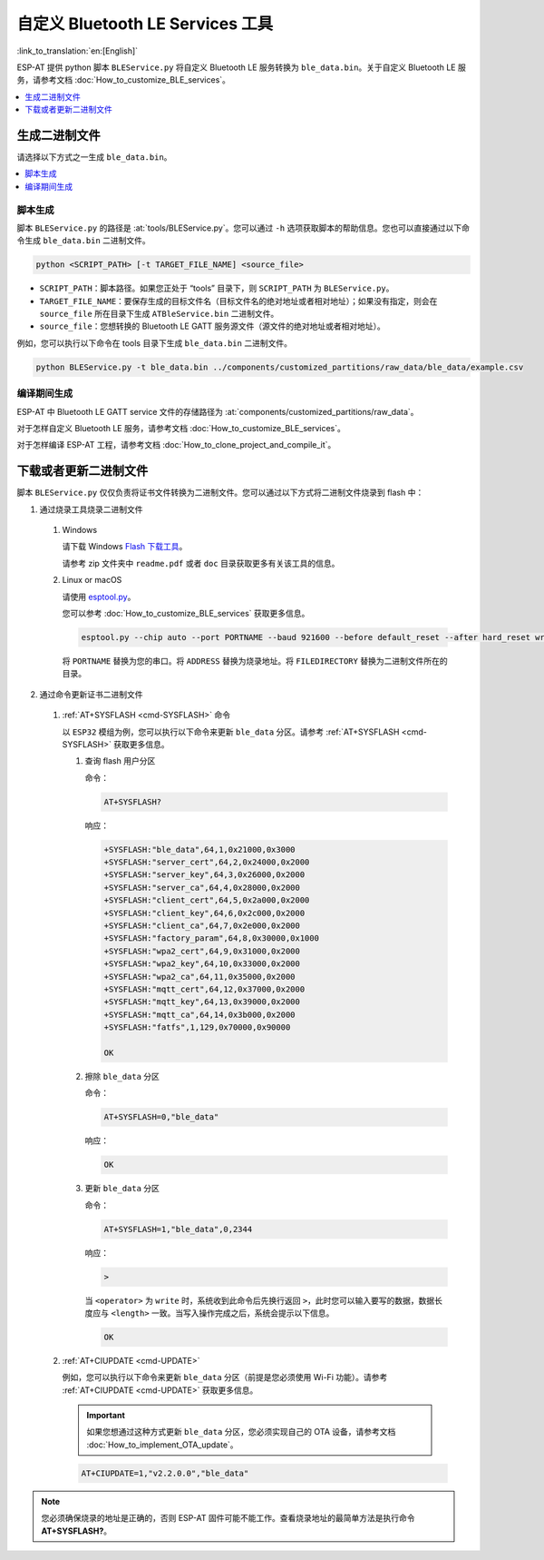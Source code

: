 自定义 Bluetooth LE Services 工具
======================================

:link_to_translation:`en:[English]`

ESP-AT 提供 python 脚本 ``BLEService.py`` 将自定义 Bluetooth LE 服务转换为 ``ble_data.bin``。关于自定义 Bluetooth LE 服务，请参考文档 :doc:`How_to_customize_BLE_services`。

.. contents::
   :local:
   :depth: 1

生成二进制文件
-------------------------------------

请选择以下方式之一生成 ``ble_data.bin``。

.. contents::
   :local:
   :depth: 1

脚本生成
^^^^^^^^^^^^^^^^^^^^

脚本 ``BLEService.py`` 的路径是 :at:`tools/BLEService.py`。您可以通过 ``-h`` 选项获取脚本的帮助信息。您也可以直接通过以下命令生成 ``ble_data.bin`` 二进制文件。

.. code-block:: none

    python <SCRIPT_PATH> [-t TARGET_FILE_NAME] <source_file>

- ``SCRIPT_PATH``：脚本路径。如果您正处于 “tools” 目录下，则 ``SCRIPT_PATH`` 为 ``BLEService.py``。
- ``TARGET_FILE_NAME``：要保存生成的目标文件名（目标文件名的绝对地址或者相对地址）；如果没有指定，则会在 ``source_file`` 所在目录下生成 ``ATBleService.bin`` 二进制文件。
- ``source_file``：您想转换的 Bluetooth LE GATT 服务源文件（源文件的绝对地址或者相对地址）。

例如，您可以执行以下命令在 tools 目录下生成 ``ble_data.bin`` 二进制文件。

.. code-block:: none

    python BLEService.py -t ble_data.bin ../components/customized_partitions/raw_data/ble_data/example.csv

编译期间生成
^^^^^^^^^^^^^^^^^^^^^^^^^^^^^^^

ESP-AT 中 Bluetooth LE GATT service 文件的存储路径为 :at:`components/customized_partitions/raw_data`。

对于怎样自定义 Bluetooth LE 服务，请参考文档 :doc:`How_to_customize_BLE_services`。

对于怎样编译 ESP-AT 工程，请参考文档 :doc:`How_to_clone_project_and_compile_it`。

下载或者更新二进制文件
-------------------------------------

脚本 ``BLEService.py`` 仅仅负责将证书文件转换为二进制文件。您可以通过以下方式将二进制文件烧录到 flash 中：

1. 通过烧录工具烧录二进制文件

  #. Windows

     请下载 Windows `Flash 下载工具 <https://www.espressif.com/en/support/download/other-tools>`_。

     请参考 zip 文件夹中 ``readme.pdf`` 或者 ``doc`` 目录获取更多有关该工具的信息。

  #. Linux or macOS

     请使用 `esptool.py <https://github.com/espressif/esptool>`_。

     您可以参考 :doc:`How_to_customize_BLE_services` 获取更多信息。

     .. code-block:: none

       esptool.py --chip auto --port PORTNAME --baud 921600 --before default_reset --after hard_reset write_flash -z --flash_mode dio --flash_freq 40m --flash_size 4MB ADDRESS FILEDIRECTORY

     将 ``PORTNAME`` 替换为您的串口。将 ``ADDRESS`` 替换为烧录地址。将 ``FILEDIRECTORY`` 替换为二进制文件所在的目录。

2. 通过命令更新证书二进制文件

  #. :ref:`AT+SYSFLASH <cmd-SYSFLASH>` 命令

     以 ``ESP32`` 模组为例，您可以执行以下命令来更新 ``ble_data`` 分区。请参考 :ref:`AT+SYSFLASH <cmd-SYSFLASH>` 获取更多信息。

     1. 查询 flash 用户分区

        命令：

        .. code-block:: none

          AT+SYSFLASH?

        响应：

        .. code-block:: none

          +SYSFLASH:"ble_data",64,1,0x21000,0x3000
          +SYSFLASH:"server_cert",64,2,0x24000,0x2000
          +SYSFLASH:"server_key",64,3,0x26000,0x2000
          +SYSFLASH:"server_ca",64,4,0x28000,0x2000
          +SYSFLASH:"client_cert",64,5,0x2a000,0x2000
          +SYSFLASH:"client_key",64,6,0x2c000,0x2000
          +SYSFLASH:"client_ca",64,7,0x2e000,0x2000
          +SYSFLASH:"factory_param",64,8,0x30000,0x1000
          +SYSFLASH:"wpa2_cert",64,9,0x31000,0x2000
          +SYSFLASH:"wpa2_key",64,10,0x33000,0x2000
          +SYSFLASH:"wpa2_ca",64,11,0x35000,0x2000
          +SYSFLASH:"mqtt_cert",64,12,0x37000,0x2000
          +SYSFLASH:"mqtt_key",64,13,0x39000,0x2000
          +SYSFLASH:"mqtt_ca",64,14,0x3b000,0x2000
          +SYSFLASH:"fatfs",1,129,0x70000,0x90000

          OK

     2. 擦除 ``ble_data`` 分区

        命令：

        .. code-block:: none

          AT+SYSFLASH=0,"ble_data"

        响应：

        .. code-block:: none

          OK

     3. 更新 ``ble_data`` 分区

        命令：

        .. code-block:: none

          AT+SYSFLASH=1,"ble_data",0,2344

        响应：

        .. code-block:: none

          >

        当 ``<operator>`` 为 ``write`` 时，系统收到此命令后先换行返回 ``>``，此时您可以输入要写的数据，数据长度应与 ``<length>`` 一致。当写入操作完成之后，系统会提示以下信息。

        .. code-block:: none

          OK

  #. :ref:`AT+CIUPDATE <cmd-UPDATE>`

     例如，您可以执行以下命令来更新 ``ble_data`` 分区（前提是您必须使用 Wi-Fi 功能）。请参考 :ref:`AT+CIUPDATE <cmd-UPDATE>` 获取更多信息。

     .. Important::
       如果您想通过这种方式更新 ``ble_data`` 分区，您必须实现自己的 OTA 设备，请参考文档 :doc:`How_to_implement_OTA_update`。

     .. code-block:: none

       AT+CIUPDATE=1,"v2.2.0.0","ble_data"

.. note::

  您必须确保烧录的地址是正确的，否则 ESP-AT 固件可能不能工作。查看烧录地址的最简单方法是执行命令 **AT+SYSFLASH?**。
